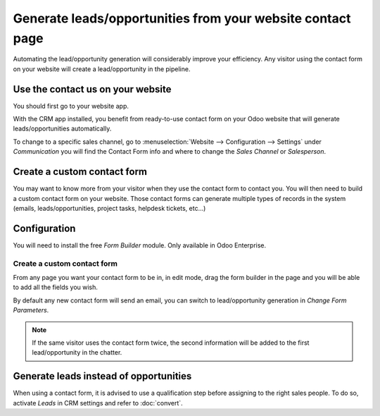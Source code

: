 ===========================================================
Generate leads/opportunities from your website contact page
===========================================================

Automating the lead/opportunity generation will considerably improve
your efficiency. Any visitor using the contact form on your website will
create a lead/opportunity in the pipeline.

Use the contact us on your website
==================================

You should first go to your website app.

|image0|\ |image1|

With the CRM app installed, you benefit from ready-to-use contact form
on your Odoo website that will generate leads/opportunities
automatically.

.. image:: media/generate_from_website03.png
   :align: center

To change to a specific sales channel, go to :menuselection:`Website
--> Configuration --> Settings` under *Communication* you will find the
Contact Form info and where to change the *Sales Channel* or
*Salesperson*.

.. image:: media/generate_from_website04.png
   :align: center

Create a custom contact form
============================

You may want to know more from your visitor when they use the contact form to
contact you. You will then need to build a custom contact form on your
website. Those contact forms can generate multiple types of records in
the system (emails, leads/opportunities, project tasks, helpdesk
tickets, etc...)

Configuration
=============

You will need to install the free *Form Builder* module. Only
available in Odoo Enterprise.

.. image:: media/generate_from_website05.png
   :align: center

Create a custom contact form
----------------------------

From any page you want your contact form to be in, in edit mode, drag
the form builder in the page and you will be able to add all the fields
you wish.

.. image:: media/generate_from_website06.png
   :align: center

By default any new contact form will send an email, you can switch to
lead/opportunity generation in *Change Form Parameters*.

.. note::
   If the same visitor uses the contact form twice, the second
   information will be added to the first lead/opportunity in the chatter.

Generate leads instead of opportunities
=======================================

When using a contact form, it is advised to use a qualification step
before assigning to the right sales people. To do so, activate *Leads*
in CRM settings and refer to :doc:`convert`.

.. |image0| image:: ./media/generate_from_website01.png
   :width: 1.04401in
   :height: 1.16146in
.. |image1| image:: ./media/generate_from_website02.png
   :width: 1.43229in
   :height: 1.16244in
